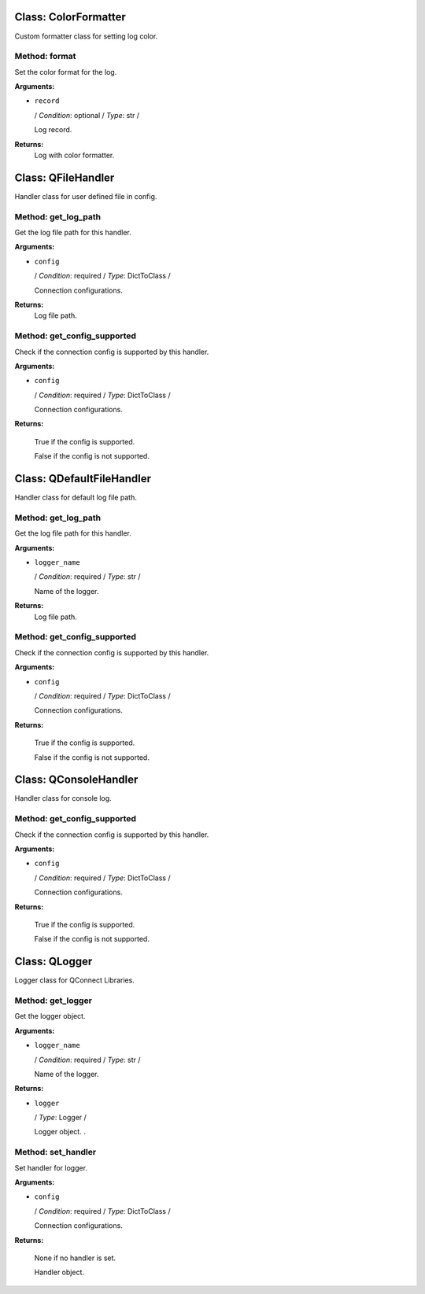 Class: ColorFormatter
=====================

.. code::python

   QConnectBase.qlogger

Custom formatter class for setting log color.
   
Method: format
--------------

Set the color format for the log.

**Arguments:**

* ``record``

  / *Condition*: optional / *Type*: str /

  Log record.

**Returns:**
         Log with color formatter.
      
Class: QFileHandler
===================

.. code::python

   QConnectBase.qlogger

Handler class for user defined file in config.
   
Method: get_log_path
--------------------

Get the log file path for this handler.

**Arguments:**

* ``config``

  / *Condition*: required / *Type*: DictToClass /

  Connection configurations.

**Returns:**
         Log file path.
      
Method: get_config_supported
----------------------------

Check if the connection config is supported by this handler.

**Arguments:**

* ``config``

  / *Condition*: required / *Type*: DictToClass /

  Connection configurations.

**Returns:**

         True if the config is supported.

         False if the config is not supported.
      
Class: QDefaultFileHandler
==========================

.. code::python

   QConnectBase.qlogger

Handler class for default log file path.
   
Method: get_log_path
--------------------

Get the log file path for this handler.

**Arguments:**

* ``logger_name``

  / *Condition*: required / *Type*: str /

  Name of the logger.

**Returns:**
         Log file path.
      
Method: get_config_supported
----------------------------

Check if the connection config is supported by this handler.

**Arguments:**

* ``config``

  / *Condition*: required / *Type*: DictToClass /

  Connection configurations.

**Returns:**

         True if the config is supported.

         False if the config is not supported.
      
Class: QConsoleHandler
======================

.. code::python

   QConnectBase.qlogger

Handler class for console log.
   
Method: get_config_supported
----------------------------

Check if the connection config is supported by this handler.

**Arguments:**

* ``config``

  / *Condition*: required / *Type*: DictToClass /

  Connection configurations.

**Returns:**

         True if the config is supported.

         False if the config is not supported.
      
Class: QLogger
==============

.. code::python

   QConnectBase.qlogger

Logger class for QConnect Libraries.
   
Method: get_logger
------------------

Get the logger object.

**Arguments:**

* ``logger_name``

  / *Condition*: required / *Type*: str /

  Name of the logger.

**Returns:**

* ``logger``

  / *Type*: Logger /

  Logger object.         .
      
Method: set_handler
-------------------

Set handler for logger.

**Arguments:**

* ``config``

  / *Condition*: required / *Type*: DictToClass /

  Connection configurations.

**Returns:**

         None if no handler is set.

         Handler object.
      
